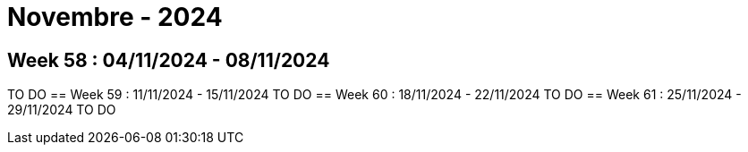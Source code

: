 = Novembre - 2024

== Week 58 : 04/11/2024 - 08/11/2024
TO DO
== Week 59 : 11/11/2024 - 15/11/2024
TO DO
== Week 60 : 18/11/2024 - 22/11/2024
TO DO
== Week 61 : 25/11/2024 - 29/11/2024
TO DO
